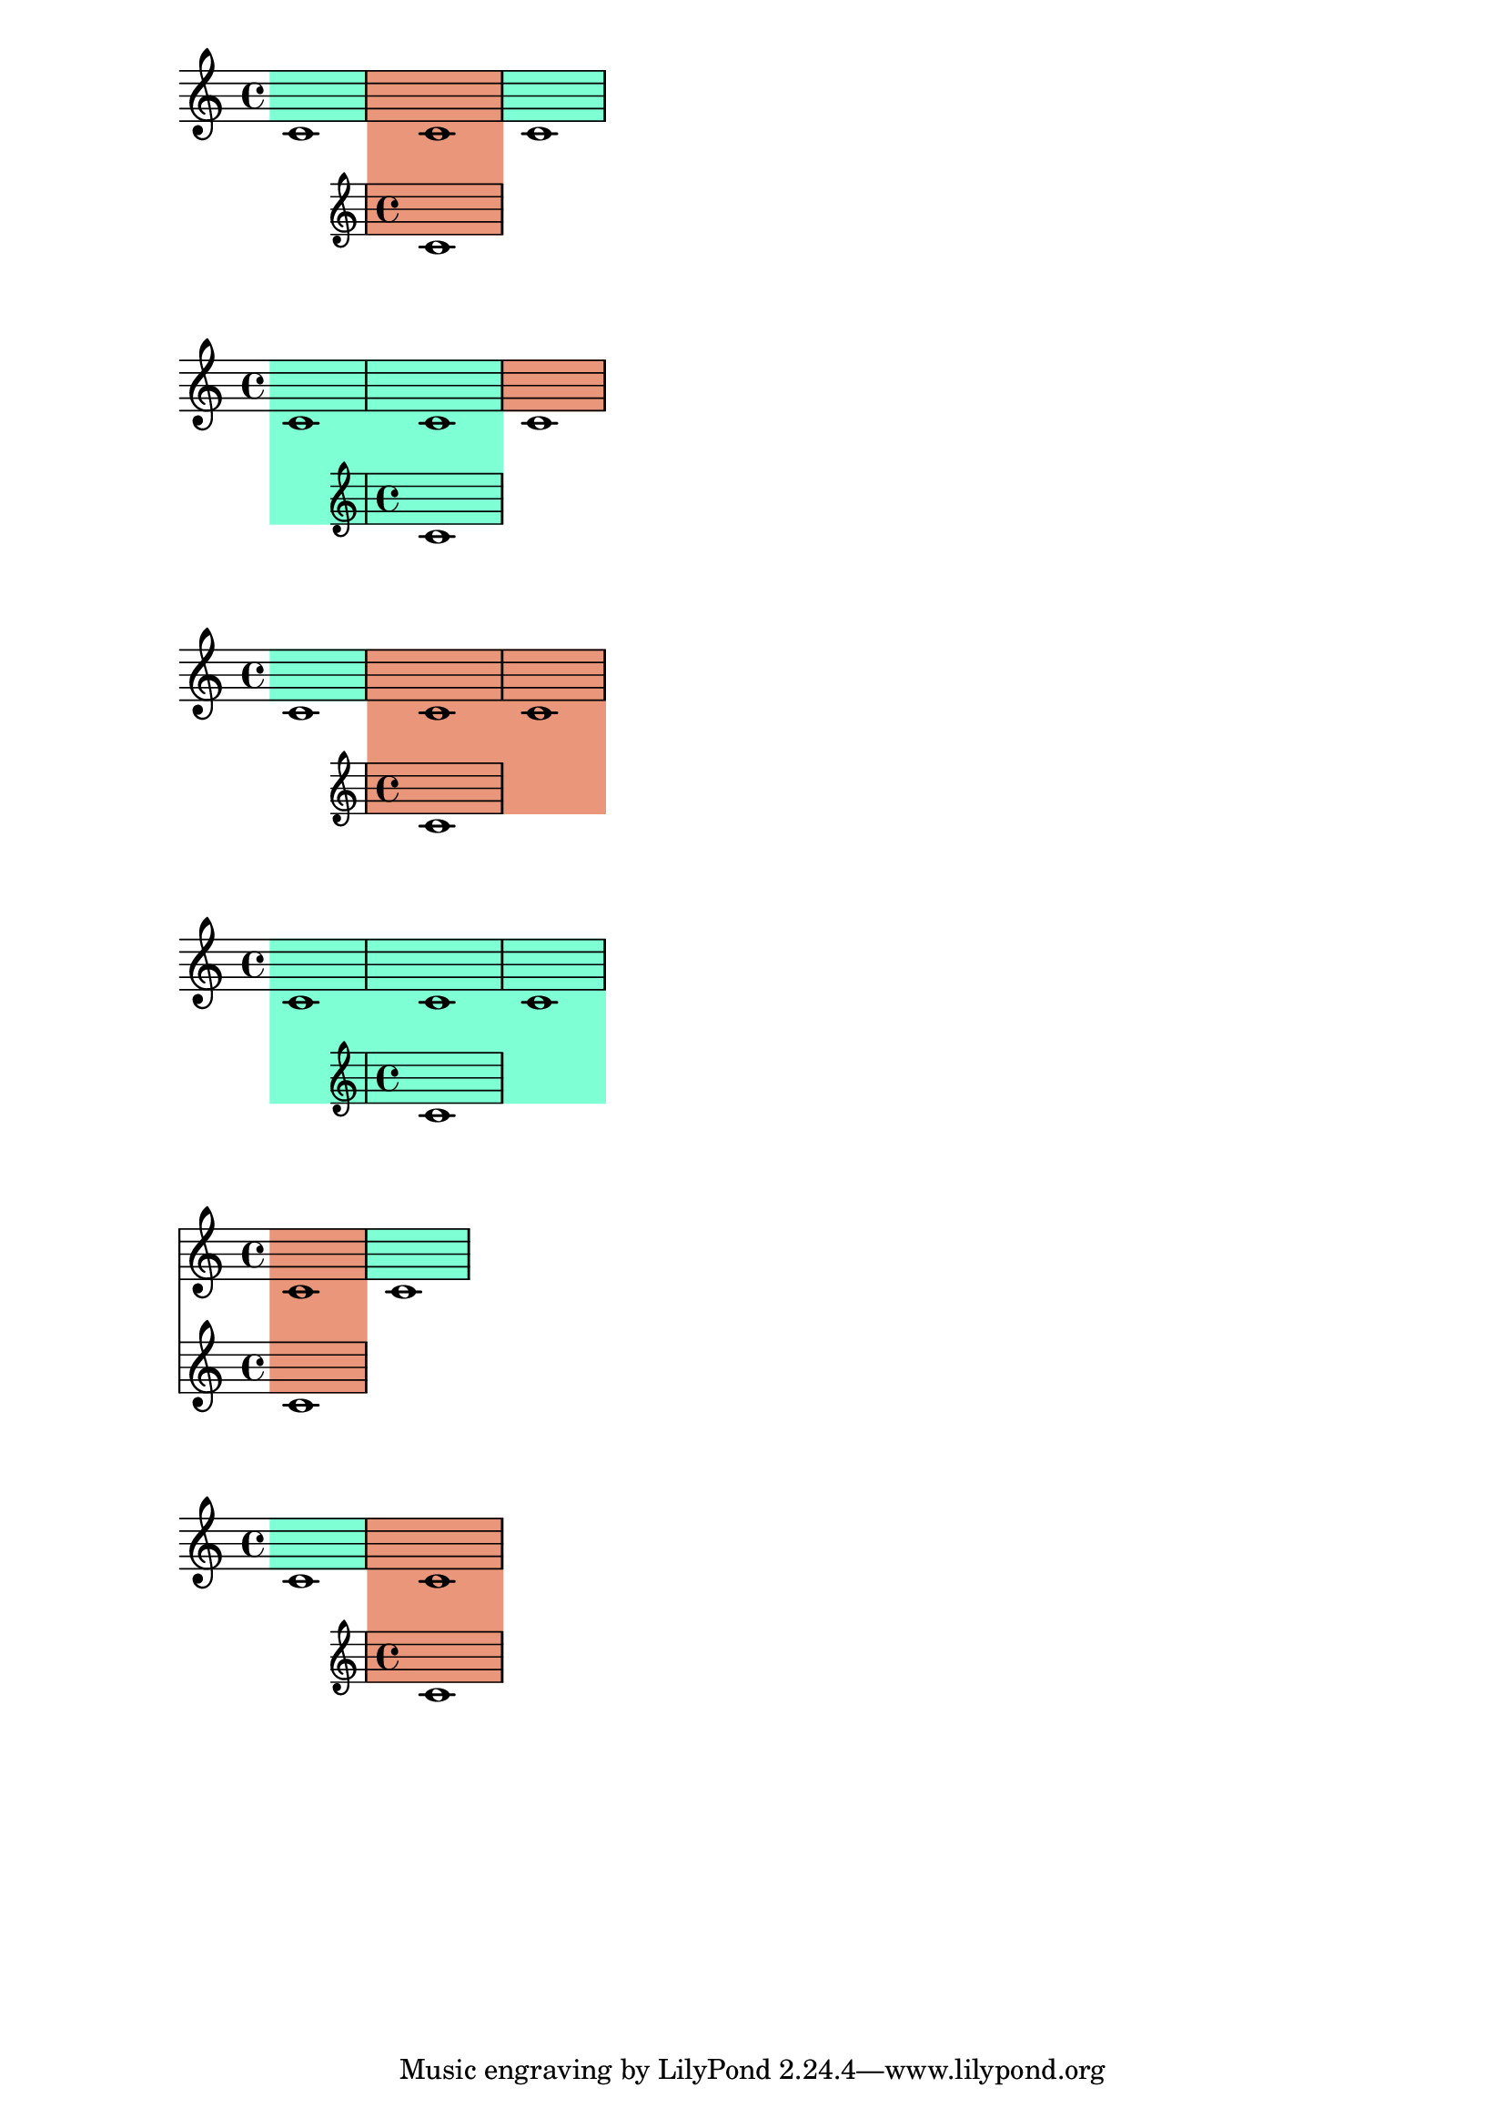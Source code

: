\version "2.23.12"

\header {
  texidoc = "When highlights are used in combination with ossia staves,
a highlight only extends to include the ossia staff if it actually spans
a portion of it, but not if it ends at the start of the ossia or if it
starts at the end of the ossia."
}

\layout {
  \context {
    \Staff
    \remove Staff_highlight_engraver
  }
  \context {
    \Score
    \consists Staff_highlight_engraver
  }
}

{
  \staffHighlight aquamarine
  c'1
  \staffHighlight darksalmon
  <<
    { c'1 }
    \new Staff { c'1 }
  >>
  \staffHighlight aquamarine
  c'1
}

{
  \staffHighlight aquamarine
  c'1
  <<
    { c'1 }
    \new Staff { c'1 }
  >>
  \staffHighlight darksalmon
  c'1
}

{
  \staffHighlight aquamarine
  c'1
  \staffHighlight darksalmon
  <<
    { c'1 }
    \new Staff { c'1 }
  >>
  c'1
}

{
  \staffHighlight aquamarine
  c'1
  <<
    { c'1 }
    \new Staff { c'1 }
  >>
  c'1
}

{
  \staffHighlight darksalmon
  <<
    { c'1 }
    \new Staff { c'1 }
  >>
  \staffHighlight aquamarine
  c'1
}

{
  \staffHighlight aquamarine
  c'1
  \staffHighlight darksalmon
  <<
    { c'1 }
    \new Staff { c'1 }
  >>
}
